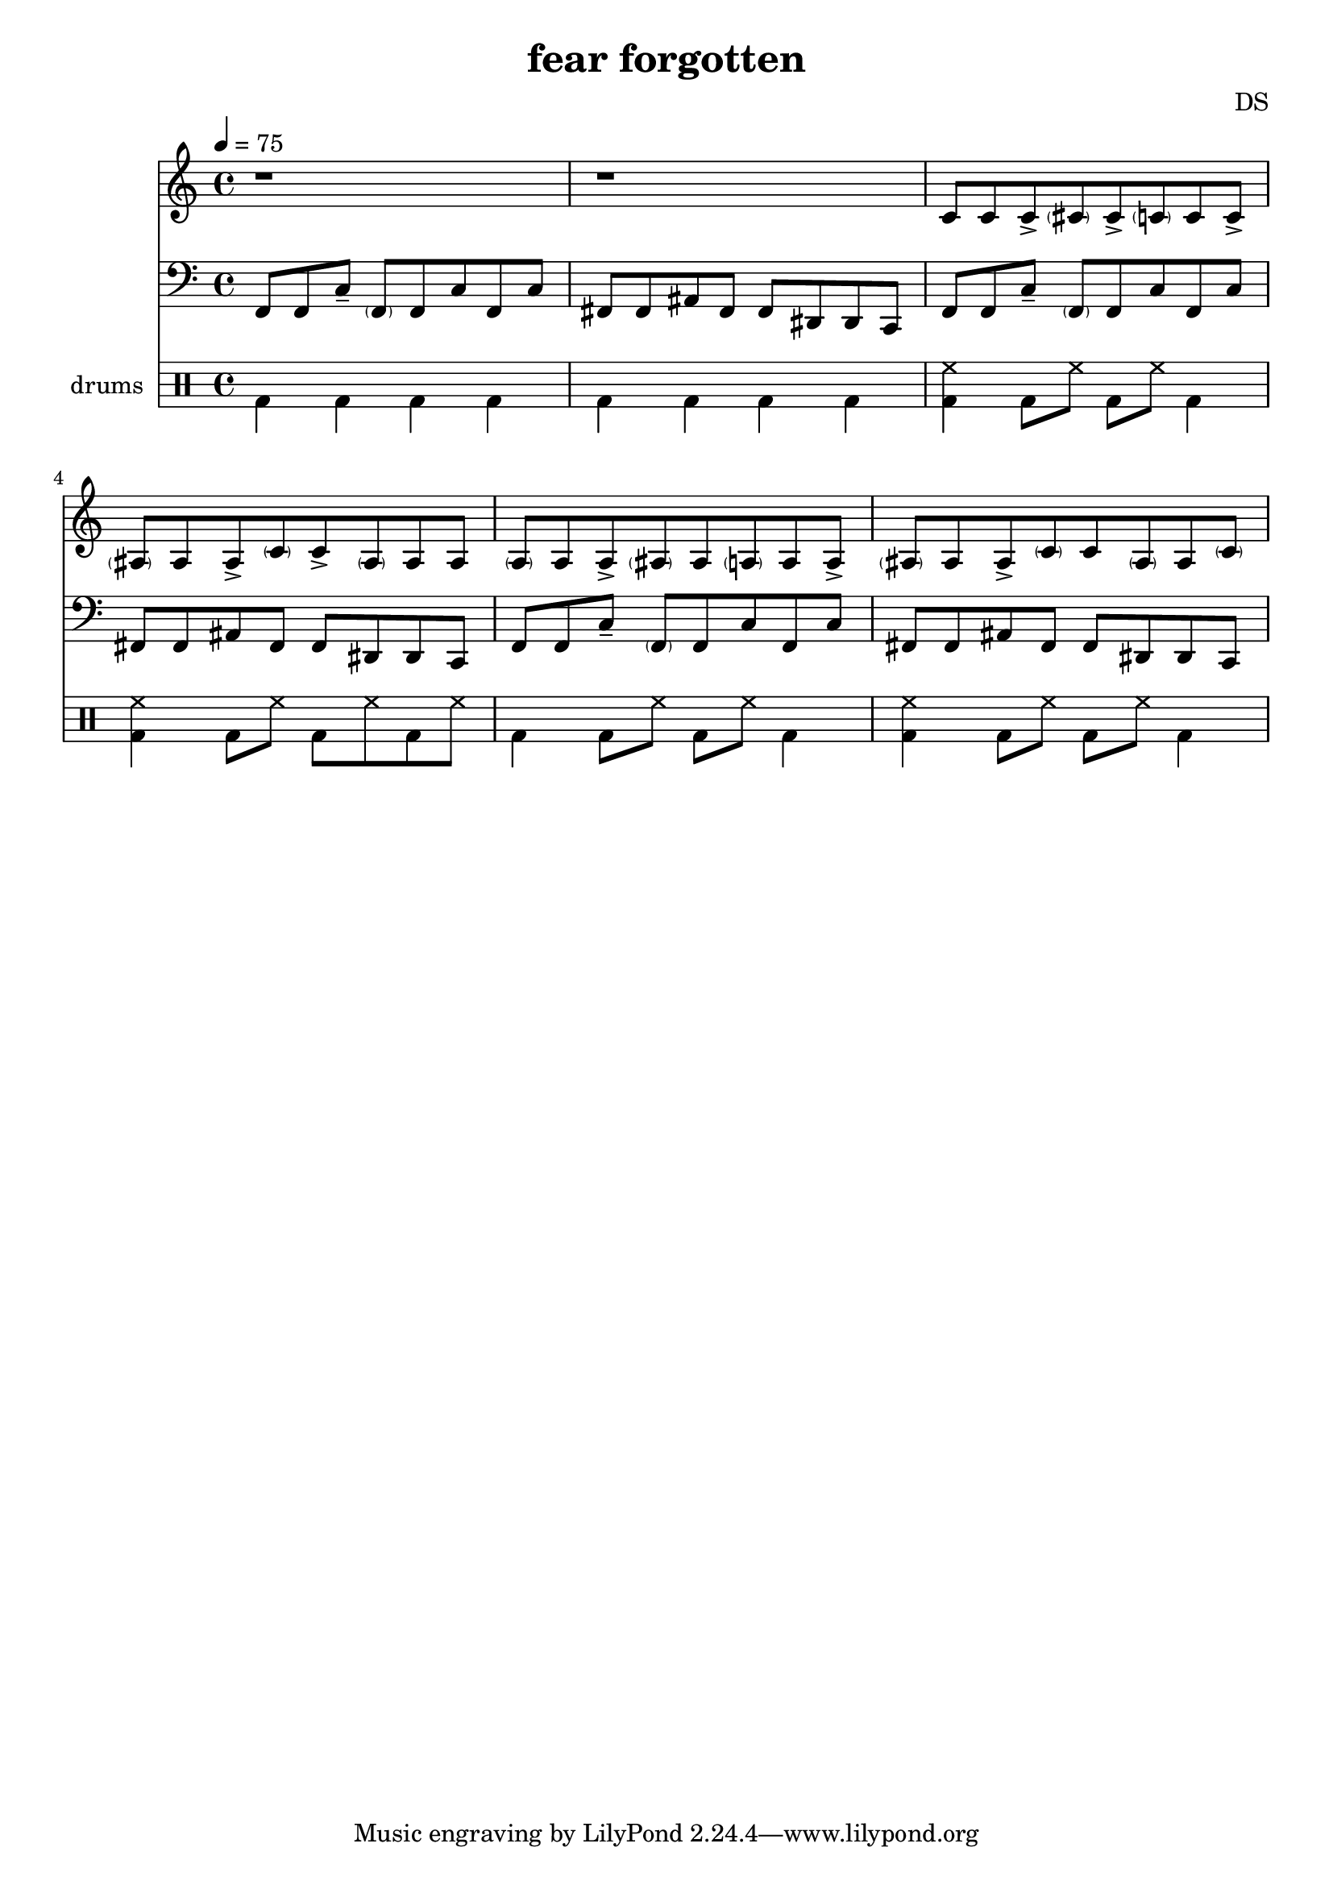 \version "2.24.3"

\header {
  title = "fear forgotten"
  composer = "DS"
}

bdbd = \drummode {
  bd4 bd bd bd
  bd4 bd bd bd
}

bdhh_I = \drummode {
  bd4 bd8 hh8 bd8 hh8 bd4
  <bd hh> bd8 hh8 bd8 hh8 bd4
}

bdhh_II = \drummode {
  <bd hh>4 bd8 hh8 bd8 hh8 bd4
  <bd hh> bd8 hh8 bd8 hh8 bd8 hh8
}

drumStaff = {
  \bdbd
  \bdhh_II
  \bdhh_I
}

melody = \relative c, {
  f8[ f c'\tenuto] \parenthesize f,[ f c' f, c']
  fis, fis ais fis fis dis dis c
}

melodyStaff = {
  \clef bass
  \time 4/4
  \tempo 4=75

  \melody
  \melody
  \melody
}

% NOTE highhat lines up with ghost notes when played in sync but in performance this
%      rests two measures before beginning for disonance
color = \relative c' {
  c8[ c c\accent \parenthesize cis cis\accent \parenthesize c c c\accent]
  \parenthesize ais[ ais ais\accent \parenthesize c c\accent \parenthesize ais ais ais]
  
  \parenthesize a8[ a a\accent \parenthesize ais ais \parenthesize a a a\accent]
  \parenthesize ais[ ais ais\accent \parenthesize c c \parenthesize ais ais \parenthesize c]
}

% TODO lamentation 16th triplets probably; c cis

colorStaff = {
  \clef treble
  r1 r \color
}

\score {
  <<
    \new Staff = "color" \colorStaff
    \new Staff = "melody" \melodyStaff
    
    \new DrumStaff \with { instrumentName = "drums" }
    <<
      \new DrumVoice { \stemDown \drumStaff }
    >>
  >>
  \layout { }
  \midi { }
}